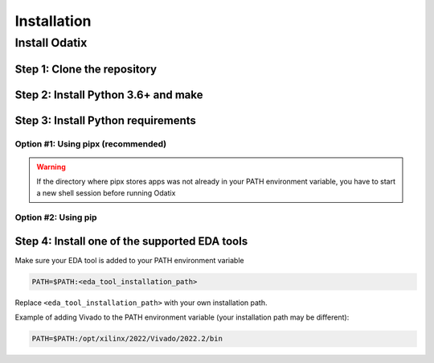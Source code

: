 ************
Installation
************

Install Odatix
================

Step 1: Clone the repository
----------------------------

.. tabs::

   .. group-tab:: Ubuntu/Debian

      .. code-block:: console

         sudo apt update
         sudo apt install -y git
         git clone https://github.com/jsaussereau/Odatix.git
         cd Odatix/

   .. group-tab:: Fedora/CentOS/AlmaLinux

      .. code-block:: console

         sudo dnf update
         sudo dnf install -y git
         git clone https://github.com/jsaussereau/Odatix.git
         cd Odatix/

   .. group-tab:: Arch Linux

      .. code-block:: console

         sudo pacman -Syu
         sudo pacman -S git --noconfirm
         git clone https://github.com/jsaussereau/Odatix.git
         cd Odatix/


Step 2: Install Python 3.6+ and make
------------------------------------

.. tabs::

   .. group-tab:: Ubuntu/Debian

      .. code-block:: console

         sudo apt install -y python3 make

   .. group-tab:: Fedora/CentOS/AlmaLinux

      .. code-block:: console

         sudo dnf install -y python3 make

   .. group-tab:: Arch Linux

      .. code-block:: console

         sudo pacman -S python3 make --noconfirm

Step 3: Install Python requirements
-----------------------------------

Option #1: Using pipx (recommended)
~~~~~~~~~~~~~~~~~~~~~~~~~~~~~~~~~~~

.. tabs::

   .. group-tab:: Ubuntu/Debian

      .. code-block:: console

         sudo apt install -y pipx
         make pipx_install
         pipx ensurepath

   .. group-tab:: Fedora/CentOS/AlmaLinux

      .. code-block:: console

         sudo dnf install -y pipx
         make pipx_install
         pipx ensurepath

   .. group-tab:: Arch Linux

      .. code-block:: console
         
         sudo pacman -S python-pipx --noconfirm
         make pipx_install
         pipx ensurepath

.. warning::
   If the directory where pipx stores apps was not already in your PATH environment variable, you have to start a new shell session before running Odatix

Option #2: Using pip
~~~~~~~~~~~~~~~~~~~~

.. tabs::

   .. group-tab:: Ubuntu/Debian

      .. code-block:: console

         sudo apt install python3-pip
         pip3 install -r requirements.txt

   .. group-tab:: Fedora/CentOS/AlmaLinux

      .. code-block:: console

         sudo dnf install python3-pip
         pip3 install -r requirements.txt

   .. group-tab:: Arch Linux

      .. code-block:: console

         sudo pacman -Sy python-pip
         pip3 install -r requirements.txt

.. Option #3: Using system package manager
.. ~~~~~~~~~~~~~~~~~~~~~~~~~~~~~~~~~~~~~~~

.. .. tabs::

..    .. group-tab:: Ubuntu/Debian

..       Unsupported

..    .. group-tab:: Fedora/CentOS/AlmaLinux
      
..       Unsupported

..    .. group-tab:: Arch Linux

..       .. code-block:: console

..          sudo pacman -Sy - < requirements-archlinux.txt

..       .. warning::

..          Includes packages from the AUR

Step 4: Install one of the supported EDA tools
----------------------------------------------

Make sure your EDA tool is added to your PATH environment variable

.. code-block:: console

   PATH=$PATH:<eda_tool_installation_path>

Replace ``<eda_tool_installation_path>`` with your own installation path. 

Example of adding Vivado to the PATH environment variable (your installation path may be different):

.. code-block:: console

   PATH=$PATH:/opt/xilinx/2022/Vivado/2022.2/bin

